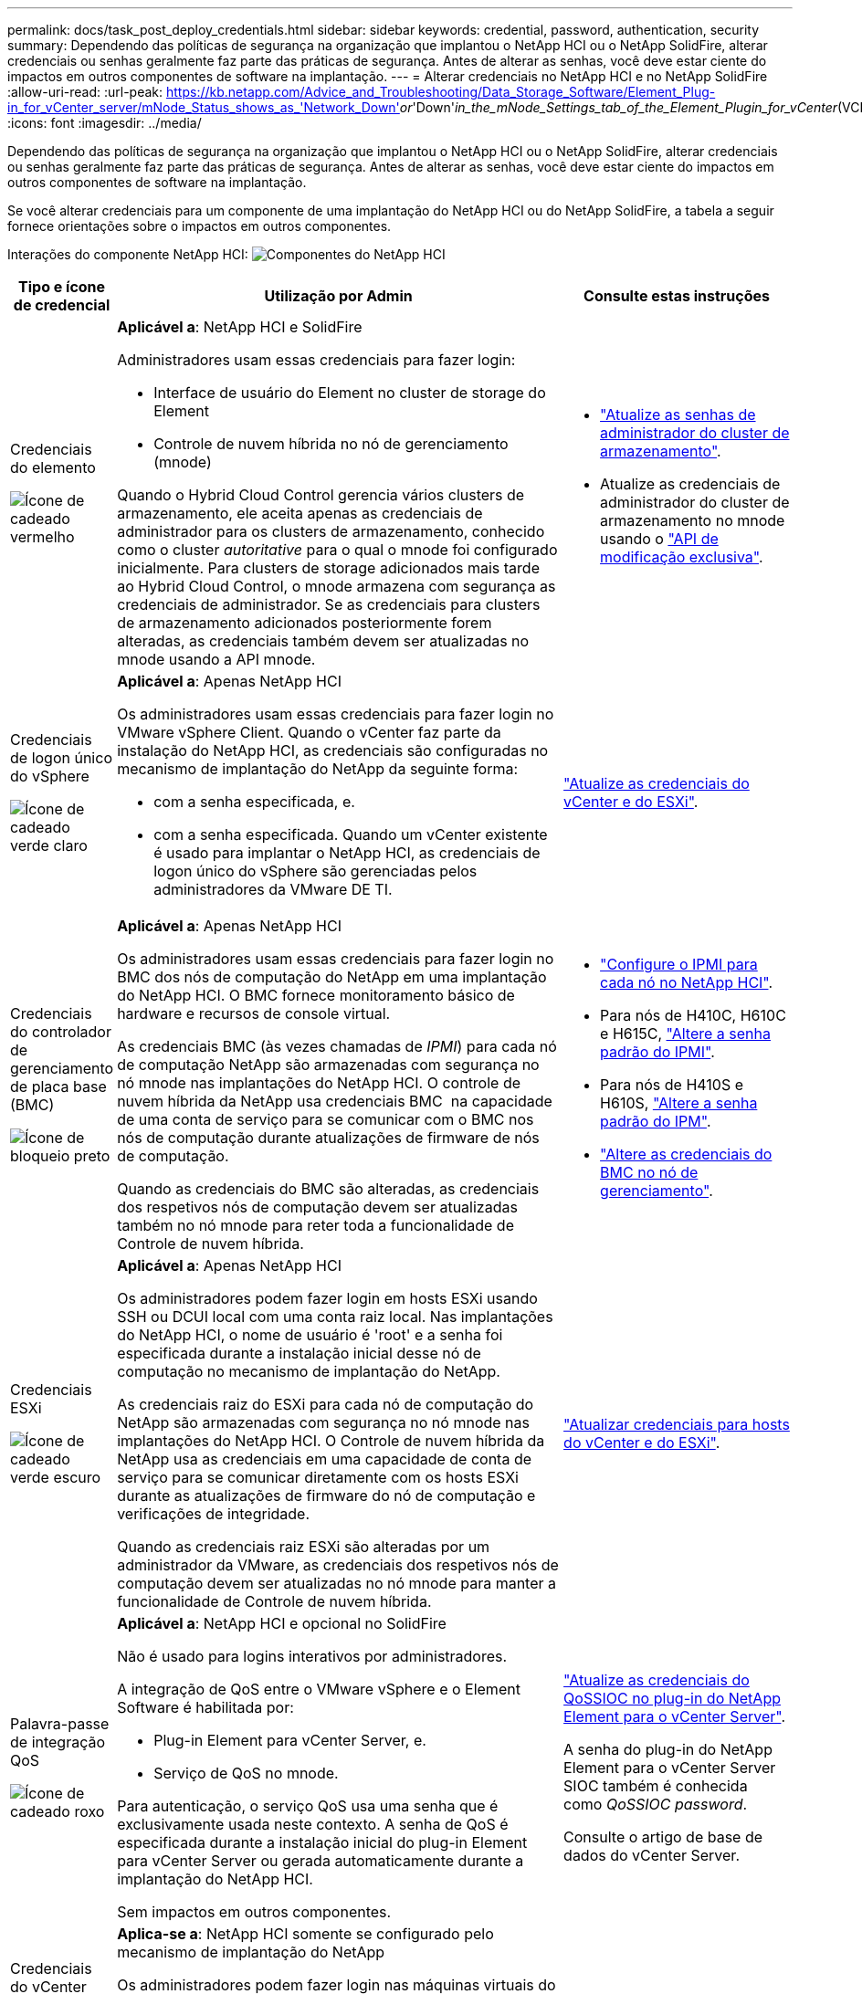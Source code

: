 ---
permalink: docs/task_post_deploy_credentials.html 
sidebar: sidebar 
keywords: credential, password, authentication, security 
summary: Dependendo das políticas de segurança na organização que implantou o NetApp HCI ou o NetApp SolidFire, alterar credenciais ou senhas geralmente faz parte das práticas de segurança. Antes de alterar as senhas, você deve estar ciente do impactos em outros componentes de software na implantação. 
---
= Alterar credenciais no NetApp HCI e no NetApp SolidFire
:allow-uri-read: 
:url-peak: https://kb.netapp.com/Advice_and_Troubleshooting/Data_Storage_Software/Element_Plug-in_for_vCenter_server/mNode_Status_shows_as_'Network_Down'_or_'Down'_in_the_mNode_Settings_tab_of_the_Element_Plugin_for_vCenter_(VCP)
:icons: font
:imagesdir: ../media/


[role="lead"]
Dependendo das políticas de segurança na organização que implantou o NetApp HCI ou o NetApp SolidFire, alterar credenciais ou senhas geralmente faz parte das práticas de segurança. Antes de alterar as senhas, você deve estar ciente do impactos em outros componentes de software na implantação.

Se você alterar credenciais para um componente de uma implantação do NetApp HCI ou do NetApp SolidFire, a tabela a seguir fornece orientações sobre o impactos em outros componentes.

Interações do componente NetApp HCI: image:../media/diagram_credentials_hci.png["Componentes do NetApp HCI"]

[cols="10a,60a,30a"]
|===
| Tipo e ícone de credencial | Utilização por Admin | Consulte estas instruções 


 a| 
Credenciais do elemento

image::../media/icon_lock_red.png[Ícone de cadeado vermelho]
 a| 
*Aplicável a*: NetApp HCI e SolidFire

Administradores usam essas credenciais para fazer login:

* Interface de usuário do Element no cluster de storage do Element
* Controle de nuvem híbrida no nó de gerenciamento (mnode)


Quando o Hybrid Cloud Control gerencia vários clusters de armazenamento, ele aceita apenas as credenciais de administrador para os clusters de armazenamento, conhecido como o cluster _autoritative_ para o qual o mnode foi configurado inicialmente. Para clusters de storage adicionados mais tarde ao Hybrid Cloud Control, o mnode armazena com segurança as credenciais de administrador. Se as credenciais para clusters de armazenamento adicionados posteriormente forem alteradas, as credenciais também devem ser atualizadas no mnode usando a API mnode.
 a| 
* https://docs.netapp.com/us-en/element-software/storage/concept_system_manage_manage_cluster_administrator_users.html["Atualize as senhas de administrador do cluster de armazenamento"^].
* Atualize as credenciais de administrador do cluster de armazenamento no mnode usando o https://docs.netapp.com/us-en/element-software/api/reference_element_api_modifyclusteradmin.html["API de modificação exclusiva"^].




 a| 
Credenciais de logon único do vSphere

image::../media/icon_lock_green_light.png[Ícone de cadeado verde claro]
 a| 
*Aplicável a*: Apenas NetApp HCI

Os administradores usam essas credenciais para fazer login no VMware vSphere Client. Quando o vCenter faz parte da instalação do NetApp HCI, as credenciais são configuradas no mecanismo de implantação do NetApp da seguinte forma:

* com a senha especificada, e.
* com a senha especificada. Quando um vCenter existente é usado para implantar o NetApp HCI, as credenciais de logon único do vSphere são gerenciadas pelos administradores da VMware DE TI.

 a| 
link:task_hci_credentials_vcenter_esxi.html#update-the-esxi-password-by-using-the-management-node-rest-api["Atualize as credenciais do vCenter e do ESXi"]. 



 a| 
Credenciais do controlador de gerenciamento de placa base (BMC)

image::../media/icon_lock_black.png[Ícone de bloqueio preto]
 a| 
*Aplicável a*: Apenas NetApp HCI

Os administradores usam essas credenciais para fazer login no BMC dos nós de computação do NetApp em uma implantação do NetApp HCI. O BMC fornece monitoramento básico de hardware e recursos de console virtual.

As credenciais BMC (às vezes chamadas de _IPMI_) para cada nó de computação NetApp são armazenadas com segurança no nó mnode nas implantações do NetApp HCI. O controle de nuvem híbrida da NetApp usa credenciais BMC  na capacidade de uma conta de serviço para se comunicar com o BMC nos nós de computação durante atualizações de firmware de nós de computação.

Quando as credenciais do BMC são alteradas, as credenciais dos respetivos nós de computação devem ser atualizadas também no nó mnode para reter toda a funcionalidade de Controle de nuvem híbrida.
 a| 
* link:hci_prereqs_final_prep.html["Configure o IPMI para cada nó no NetApp HCI"].
* Para nós de H410C, H610C e H615C, link:hci_prereqs_final_prep.html["Altere a senha padrão do IPMI"].
* Para nós de H410S e H610S, https://docs.netapp.com/us-en/element-software/storage/task_post_deploy_credential_change_ipmi_password.html["Altere a senha padrão do IPM"^].
* link:task_hcc_edit_bmc_info.html["Altere as credenciais do BMC no nó de gerenciamento"].




 a| 
Credenciais ESXi

image::../media/icon_lock_green_dark.png[Ícone de cadeado verde escuro]
 a| 
*Aplicável a*: Apenas NetApp HCI

Os administradores podem fazer login em hosts ESXi usando SSH ou DCUI local com uma conta raiz local. Nas implantações do NetApp HCI, o nome de usuário é 'root' e a senha foi especificada durante a instalação inicial desse nó de computação no mecanismo de implantação do NetApp.

As credenciais raiz do ESXi para cada nó de computação do NetApp são armazenadas com segurança no nó mnode nas implantações do NetApp HCI. O Controle de nuvem híbrida da NetApp usa as credenciais em uma capacidade de conta de serviço para se comunicar diretamente com os hosts ESXi durante as atualizações de firmware do nó de computação e verificações de integridade.

Quando as credenciais raiz ESXi são alteradas por um administrador da VMware, as credenciais dos respetivos nós de computação devem ser atualizadas no nó mnode para manter a funcionalidade de Controle de nuvem híbrida.
 a| 
link:task_hci_credentials_vcenter_esxi.html["Atualizar credenciais para hosts do vCenter e do ESXi"].



 a| 
Palavra-passe de integração QoS

image::../media/icon_lock_purple.png[Ícone de cadeado roxo]
 a| 
*Aplicável a*: NetApp HCI e opcional no SolidFire

Não é usado para logins interativos por administradores.

A integração de QoS entre o VMware vSphere e o Element Software é habilitada por:

* Plug-in Element para vCenter Server, e.
* Serviço de QoS no mnode.


Para autenticação, o serviço QoS usa uma senha que é exclusivamente usada neste contexto. A senha de QoS é especificada durante a instalação inicial do plug-in Element para vCenter Server ou gerada automaticamente durante a implantação do NetApp HCI.

Sem impactos em outros componentes.
 a| 
link:https://docs.netapp.com/us-en/vcp/vcp_task_qossioc.html["Atualize as credenciais do QoSSIOC no plug-in do NetApp Element para o vCenter Server"^]. 

A senha do plug-in do NetApp Element para o vCenter Server SIOC também é conhecida como _QoSSIOC password_. 

Consulte o artigo de base de dados do vCenter Server.



 a| 
Credenciais do vCenter Service Appliance

image::../media/icon_lock_gray_dark.png[Ícone de bloqueio cinzento escuro]
 a| 
*Aplica-se a*: NetApp HCI somente se configurado pelo mecanismo de implantação do NetApp

Os administradores podem fazer login nas máquinas virtuais do vCenter Server Appliance. Nas implantações do NetApp HCI, o nome de usuário é 'root' e a senha foi especificada durante a instalação inicial desse nó de computação no mecanismo de implantação do NetApp. Dependendo da versão do VMware vSphere implantada, certos administradores no domínio de logon único do vSphere também podem fazer login no dispositivo.

Sem impactos em outros componentes.
 a| 
Não são necessárias alterações. 



 a| 
Credenciais de administrador do nó de gerenciamento do NetApp

image::../media/icon_lock_gray_light.png[Ícone de bloqueio cinzento claro]
 a| 
*Aplicável a*: NetApp HCI e opcional no SolidFire

Os administradores podem fazer login nas máquinas virtuais do nó de gerenciamento do NetApp para configuração avançada e solução de problemas. Dependendo da versão do nó de gerenciamento implantada, o login via SSH não é habilitado por padrão.

Nas implantações do NetApp HCI, o nome de usuário e  a senha foram especificados pelo usuário durante a instalação inicial desse nó de computação no mecanismo de implantação do NetApp.

Sem impactos em outros componentes.
 a| 
Não são necessárias alterações. 

|===


== Encontre mais informações

* https://docs.netapp.com/us-en/element-software/storage/reference_post_deploy_change_default_ssl_certificate.html["Altere o certificado SSL padrão do software Element"^]
* https://docs.netapp.com/us-en/element-software/storage/task_post_deploy_credential_change_ipmi_password.html["Altere a senha do IPMI para nós"^]
* https://docs.netapp.com/us-en/element-software/storage/concept_system_manage_mfa_enable_multi_factor_authentication.html["Ativar a autenticação multifator"^]
* https://docs.netapp.com/us-en/element-software/storage/concept_system_manage_key_get_started_with_external_key_management.html["Comece a usar o gerenciamento de chaves externas"^]
* https://docs.netapp.com/us-en/element-software/storage/task_system_manage_fips_create_a_cluster_supporting_fips_drives.html["Criar um cluster compatível com unidades FIPS"^]

